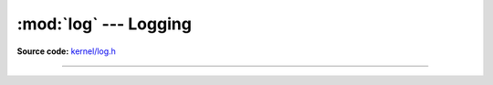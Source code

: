 :mod:`log` --- Logging
======================

.. module:: log
   :synopsis: Logging.

**Source code:** `kernel/log.h`_

----------------------------------------------

.. doxygenfile:: kernel/log.h
   :project: simba

.. _kernel/log.h: https://github.com/eerimoq/simba/tree/master/src/kernel/kernel/log.h

